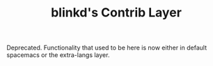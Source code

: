 #+TITLE: blinkd's Contrib Layer

Deprecated. Functionality that used to be here is now either in default spacemacs
or the extra-langs layer.
